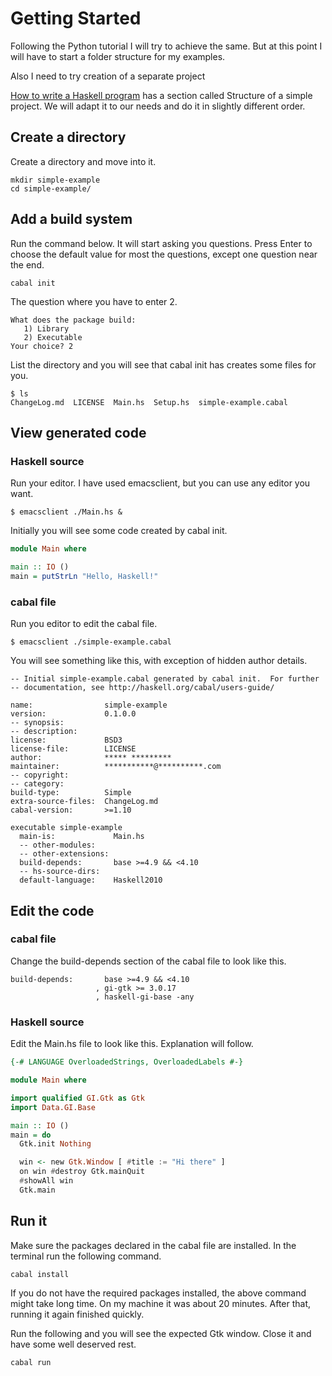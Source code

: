 * Getting Started

Following the Python tutorial I will try to achieve the same. But at this point
I will have to start a folder structure for my examples.

Also I need to try creation of a separate project

[[https://wiki.haskell.org/How_to_write_a_Haskell_program][How to write a Haskell program]] has a section called Structure of a simple
project. We will adapt it to our needs and do it in slightly different order.

** Create a directory
Create a directory and move into it.
#+BEGIN_EXAMPLE
mkdir simple-example
cd simple-example/
#+END_EXAMPLE

** Add a build system
Run the command below. It will start asking you questions. Press Enter to choose
the default value for most the questions, except one question near the end.

#+BEGIN_EXAMPLE
cabal init
#+END_EXAMPLE

The question where you have to enter 2.
#+BEGIN_EXAMPLE
What does the package build:
   1) Library
   2) Executable
Your choice? 2
#+END_EXAMPLE

List the directory and you will see that cabal init has creates some files for
you.
#+BEGIN_EXAMPLE
$ ls
ChangeLog.md  LICENSE  Main.hs  Setup.hs  simple-example.cabal
#+END_EXAMPLE

** View generated code

*** Haskell source
Run your editor. I have used emacsclient, but you can use any editor you want.
#+BEGIN_EXAMPLE
$ emacsclient ./Main.hs &
#+END_EXAMPLE

Initially you will see some code created by cabal init.
#+BEGIN_SRC haskell
  module Main where

  main :: IO ()
  main = putStrLn "Hello, Haskell!"
#+END_SRC

*** cabal file

Run you editor to edit the cabal file.
#+BEGIN_EXAMPLE
$ emacsclient ./simple-example.cabal
#+END_EXAMPLE

You will see something like this, with exception of hidden author details.
#+BEGIN_EXAMPLE
-- Initial simple-example.cabal generated by cabal init.  For further
-- documentation, see http://haskell.org/cabal/users-guide/

name:                simple-example
version:             0.1.0.0
-- synopsis:
-- description:
license:             BSD3
license-file:        LICENSE
author:              ***** *********
maintainer:          ***********@**********.com
-- copyright:
-- category:
build-type:          Simple
extra-source-files:  ChangeLog.md
cabal-version:       >=1.10

executable simple-example
  main-is:             Main.hs
  -- other-modules:
  -- other-extensions:
  build-depends:       base >=4.9 && <4.10
  -- hs-source-dirs:
  default-language:    Haskell2010
#+END_EXAMPLE

** Edit the code

*** cabal file
Change the build-depends section of the cabal file to look like this.
#+BEGIN_EXAMPLE
  build-depends:       base >=4.9 && <4.10
                     , gi-gtk >= 3.0.17
                     , haskell-gi-base -any
#+END_EXAMPLE

*** Haskell source
Edit the Main.hs file to look like this. Explanation will follow.
#+BEGIN_SRC haskell
  {-# LANGUAGE OverloadedStrings, OverloadedLabels #-}

  module Main where

  import qualified GI.Gtk as Gtk
  import Data.GI.Base

  main :: IO ()
  main = do
    Gtk.init Nothing

    win <- new Gtk.Window [ #title := "Hi there" ]
    on win #destroy Gtk.mainQuit
    #showAll win
    Gtk.main
#+END_SRC

** Run it
Make sure the packages declared in the cabal file are installed. In the terminal
run the following command.
#+BEGIN_EXAMPLE
cabal install
#+END_EXAMPLE
If you do not have the required packages installed, the above command might
take long time. On my machine it was about 20 minutes. After that, running
it again finished quickly.

Run the following and you will see the expected Gtk window. Close it and have
some well deserved rest.
#+BEGIN_EXAMPLE
cabal run
#+END_EXAMPLE
